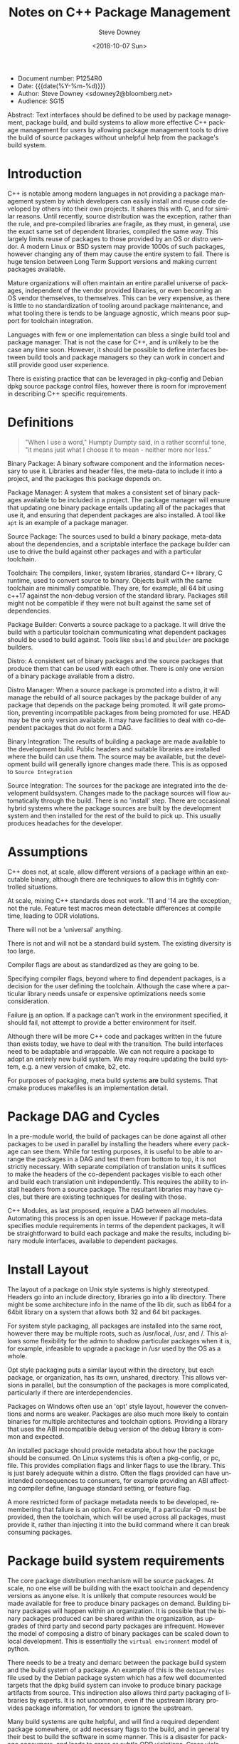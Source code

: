 #+OPTIONS: ':nil *:t -:t ::t <:t H:3 \n:nil ^:t arch:headline author:t
#+OPTIONS: broken-links:nil c:nil creator:nil d:(not "LOGBOOK") date:t e:t
#+OPTIONS: email:nil f:t inline:t num:t p:nil pri:nil prop:nil stat:t tags:t
#+OPTIONS: tasks:t tex:t timestamp:t title:t toc:nil todo:t |:t
#+TITLE: Notes on C++ Package Management
#+DATE: <2018-10-07 Sun>
#+AUTHOR: Steve Downey
#+EMAIL: sdowney@sdowney.org
#+LANGUAGE: en
#+SELECT_TAGS: export
#+EXCLUDE_TAGS: noexport
#+CREATOR: Emacs 26.1 (Org mode 9.1.14)
#+LATEX_CLASS: article
#+LATEX_CLASS_OPTIONS:
#+LATEX_HEADER:
#+LATEX_HEADER_EXTRA:
#+DESCRIPTION:
#+KEYWORDS:
#+SUBTITLE:
#+LATEX_COMPILER: pdflatex
#+OPTIONS: html-link-use-abs-url:nil html-postamble:auto html-preamble:t
#+OPTIONS: html-scripts:t html-style:t html5-fancy:nil tex:t
#+HTML_DOCTYPE: xhtml-strict
#+HTML_CONTAINER: div
#+DESCRIPTION:
#+KEYWORDS:
#+HTML_LINK_HOME:
#+HTML_LINK_UP:
#+HTML_MATHJAX:
#+HTML_HEAD: <link rel="stylesheet" type="text/css" href="https://raw.githubusercontent.com/steve-downey/css/master/smd-zenburn.css" />
#+HTML_HEAD_EXTRA:
#+SUBTITLE:
#+INFOJS_OPT:
#+CREATOR: <a href="https://www.gnu.org/software/emacs/">Emacs</a> 26.1 (<a href="https://orgmode.org">Org</a> mode 9.1.14)
#+LATEX_HEADER:
#+STARTUP: showeverything

- Document number: P1254R0
- Date:  {{{date(%Y-%m-%d)}}}
- Author: Steve Downey <sdowney2@bloomberg.net>
- Audience: SG15

#+BEGIN_ABSTRACT
Abstract: Text interfaces should be defined to be used by package management, package build, and build systems to allow more effective C++ package management for users by allowing package management tools to drive the build of source packages without unhelpful help from the package's build system.
#+END_ABSTRACT

#+TOC: headlines 1


* Introduction
C++ is notable among modern languages in not providing a package management system by which developers can easily install and reuse code developed by others into their own projects. It shares this with C, and for similar reasons. Until recently, source distribution was the exception, rather than the rule, and pre-compiled libraries are fragile, as they must, in general, use the exact same set of dependent libraries, compiled the same way. This largely limits reuse of packages to those provided by an OS or distro vendor. A modern Linux or BSD system may provide 1000s of such packages, however changing any of them may cause the entire system to fail. There is huge tension between Long Term Support versions and making current packages available.

Mature organizations will often maintain an entire parallel universe of packages, independent of the vendor provided libraries, or even becoming an OS vendor themselves, to themselves. This can be very expensive, as there is little to no standardization of tooling around package maintenance, and what tooling there is tends to be language agnostic, which means poor support for toolchain integration.

Languages with few or one implementation can bless a single build tool and package manager. That is not the case for C++, and is unlikely to be the case any time soon. However, it should be possible to define interfaces between build tools and package managers so they can work in concert and still provide good user experience.

There is existing practice that can be leveraged in pkg-config and Debian dpkg source package control files, however there is room for improvement in describing C++ specific requirements.

* Definitions
#+BEGIN_QUOTE
"When I use a word," Humpty Dumpty said, in a rather scornful tone, "it means just what I choose it to mean - neither more nor less."
#+END_QUOTE

Binary Package: A binary software component and the information necessary to use it. Libraries and header files, the meta-data to include it into a project, and the packages this package depends on.

Package Manager: A system that makes a consistent set of binary packages available to be included in a project. The package manager will ensure that updating one binary package entails updating all of the packages that use it, and ensuring that dependent packages are also installed. A tool like ~apt~ is an example of a package manager.

Source Package: The sources used to build a binary package, meta-data about the dependencies, and a scriptable interface the package builder can use to drive the build against other packages and with a particular toolchain.

Toolchain: The compilers, linker, system libraries, standard C++ library, C runtime, used to convert source to binary. Objects built with the same toolchain are minimally compatible. They are, for example, all 64 bit using c++17 against the non-debug version of the standard library. Packages still might not be compatible if they were not built against the same set of dependencies.

Package Builder: Converts a source package to a package. It will drive the build with a particular toolchain communicating what dependent packages should be used to build against. Tools like ~sbuild~ and ~pbuilder~ are package builders.

Distro: A consistent set of binary packages and the source packages that produce them that can be used with each other. There is only one version of a binary package available from a distro.

Distro Manager: When a source package is promoted into a distro, it will manage the rebuild of all source packages by the package builder of any package that depends on the package being promoted. It will gate promotion, preventing incompatible packages from being promoted for use. HEAD may be the only version available. It may have facilities to deal with co-dependent packages that do not form a DAG.

Binary Integration: The results of building a package are made available to the development build. Public headers and suitable libraries are installed where the build can use them. The source may be available, but the development build will generally ignore changes made there. This is as opposed to ~Source Integration~

Source Integration: The sources for the package are integrated into the development buildsystem. Changes made to the package sources will flow automatically through the build. There is no 'install' step. There are occasional hybrid systems where the package sources are built by the development system and then installed for the rest of the build to pick up. This usually produces headaches for the developer.


* Assumptions

C++ does not, at scale, allow different versions of a package within an executable binary, although there are techniques to allow this in tightly controlled situations.

At scale, mixing C++ standards does not work. '11 and '14 are the exception, not the rule. Feature test macros mean detectable differences at compile time, leading to ODR violations.

There will not be a 'universal' anything.

There is not and will not be a standard build system. The existing diversity is too large.

Compiler flags are about as standardized as they are going to be.

Specifying compiler flags, beyond where to find dependent packages, is a decision for the user defining the toolchain. Although the case where a particular library needs unsafe or expensive optimizations needs some consideration.

Failure _is_ an option. If a package can't work in the environment specified, it should fail, not attempt to provide a better environment for itself.

Although there will be more C++ code and packages written in the future than exists today, we have to deal with the transition. The build interfaces need to be adaptable and wrappable. We can not require a package to adopt an entirely new build system. We may require updating the build system, e.g. a new version of cmake, b2, etc.

For purposes of packaging, meta build systems *are* build systems. That cmake produces makefiles is an implementation detail.

* Package DAG and Cycles
In a pre-module world, the build of packages can be done against all other packages to be used in parallel by installing the headers where every package can see them. While for testing purposes, it is useful to be able to arrange the packages in a DAG and test them from bottom to top, it is not strictly necessary. With separate compilation of translation units it suffices to make the headers of the co-dependent packages visible to each other and build each translation unit independently. This requires the ability to install headers from a source package. The resultant libraries may have cycles, but there are existing techniques for dealing with those.

C++ Modules, as last proposed, require a DAG between all modules. Automating this process is an open issue. However if package meta-data specifies module requirements in terms of the dependent packages, it will be straightforward to build each package and make the results, including binary module interfaces, available to dependent packages.

* Install Layout
The layout of a package on Unix style systems is highly stereotyped. Headers go into an include directory, libraries go into a lib directory. There might be some architecture info in the name of the lib dir, such as lib64 for a 64bit library on a system that allows both 32 and 64 bit packages.

For system style packaging, all packages are installed into the same root, however there may be multiple roots, such as /usr/local, /usr, and /. This allows some flexibility for the admin to shadow particular packages when it is, for example, infeasible to upgrade a package in /usr used by the OS as a whole.

Opt style packaging puts a similar layout within the directory, but each package, or organization, has its own, unshared, directory. This allows versions in parallel, but the consumption of the packages is more complicated, particularly if there are interdependencies.

Packages on Windows often use an 'opt' style layout, however the conventions and norms are weaker. Packages are also much more likely to contain binaries for multiple architectures and toolchain options. Providing a library that uses the ABI incompatible debug version of the debug library is common and expected.

An installed package should provide metadata about how the package should be consumed. On Linux systems this is often a pkg-config, or pc, file. This provides compilation flags and linker flags to use the library. This is just barely adequate within a distro. Often the flags provided can have unintended consequences to consumers, for example providing an ABI affecting compiler define, language standard setting, or feature flag.

A more restricted form of package metadata needs to be developed, remembering that failure is an option. For example, if a particular -D must be provided, then the toolchain, which will be used across all packages, must provide it, rather than injecting it into the build command where it can break consuming packages.

* Package build system requirements
The core package distribution mechanism will be source packages. At scale, no one else will be building with the exact toolchain and dependency versions as anyone else. It is unlikely that compute resources would be made available for free to produce binary packages on demand. Building binary packages will happen within an organization. It is possible that the binary packages produced can be shared within the organization, as upgrades of third party and second party packages are infrequent. However the model of composing a distro of binary packages can be scaled down to local development. This is essentially the ~virtual environment~ model of python.

There needs to be a treaty and demarc between the package build system and the build system of a package. An example of this is the ~debian/rules~ file used by the Debian package system which has a few well documented targets that the dpkg build system can invoke to produce binary package artifacts from source. This indirection also allows third party packaging of libraries by experts. It is not uncommon, even if the upstream library provides package information, for vendors to ignore the upstream.

Many build systems are quite helpful, and will find a required dependent package somewhere, or add necessary flags to the build, and in general try their best to build the software in some manner. This is a disaster for package consumers, and leads to gross or subtle ODR violations. Gross violations fail downstream builds. Subtle ones fail at runtime.

In the mode of being built under a package manager build, the build system must fail if it is disappointed by the toolchain or available packages. It must build against the packages the build manager tells it to. It must use the toolchain unaltered in any observable way that the build manager gives it. The common case failure mode if it does "help" is changing the meaning of the headers of a package it is using, leading to undefined behavior.

A source package must also be able to declare what its requirements are. The list of packages it needs to build, as well as the packages it needs available to run, the C++ features it needs, or the standard level it needs. This will allow the builder and package manager to detect problems early and communicate failues in a way that users will understand. Experience shows that compilation failures in the package are never easily comprehensible.

One way of expressing C++ language requirements might use the standard feature test macros. It would be straightforward for the package builder to test the requirements with a generated litmus test, without asking the package to test within its build system. There is long experience with this approach in ~autotools~. Something like
#+BEGIN_EXAMPLE
Cpp Requires:
cplusplus >= 201703L
cpp_structured_bindings
cpp_lib_concepts >= 201806
#+END_EXAMPLE

which might generate code
#+BEGIN_SRC C++
static_assert(__cplusplus >= 201703L, "cplusplus >= 201703L");

#if !defined(__cpp_structured_bindings)
static_assert(false, "cpp_structured_bindings not defined");
#endif

#if !defined(__cpp_lib_concepts) && !(__cpp_lib_concepts >= 201806)
static_assert(false, "not cpp_lib_concepts >= 201806");
#endif
#+END_SRC

Solving version requirements, e.g. libc6 (>= 2.0.105), is an NP-hard problem, demonstrated to be equivalent to SAT-3. In a model where there are different versions of source packages available, the package manager must solve for a single set and then build those together. Other languages package managers, such as npm, avoid this by making multiple versions available at runtime. This is not feasible for C++. This also implies a source package model, as experience has demonstrated that for C++ binary packages only work with the packages they were built against. Maintaining library ABI is fragile, and many projects aim for source compatibility only. That is, they expect existing consumers to successfully recompile, but recompilation will be necessary. The distro model assumes a curated set of packages, and largely side-steps the version management problem.

* Summary
There is a clear desire for package management in the C++ community. And envy when a C++ developer works with, Rust, Python, Haskell, or any number of other languages. Open Source distribution is now normal, and makes package management possible, as it allows packages to be rebuilt when underlying dependent packages change, a requirement for C++. However, it is still too difficult to integrate packages with dependencies of more than the standard library into a project. Some build systems and meta build systems provide some facilities for source integration into a project, which helps reuse, but requires build system standardization, which is not going to happen. For example, for GTest, the typical and recommended practice is to include the gtest's cmake build into the consuming project's build, while excluding it from all. This has the unfortunate side-effect of every projet having a slightly different version of GTest, and each project having to repeat the build.

Standardizing the interfaces for consuming and producing binary packages will allow greater reuse of code. Most application build systems are already well suited to consume binary packages. Build systems for source packages may require some work to allow the control necessary, but not entire rework or replacement. There are well established practices in the various Linux, BSD, and MacOS package management systems that can be either adapted and expanded, or used as a model, to provide C++ specific modern package management.

* References
Pkg-config:  https://www.freedesktop.org/wiki/Software/pkg-config/

Debian package information: https://www.debian.org/doc/debian-policy/index.html
- in particular https://www.debian.org/doc/debian-policy/ch-controlfields.html
- and https://www.debian.org/doc/debian-policy/ch-relationships.html


# Local Variables:
# org-html-htmlize-output-type: inline-css
# End:
